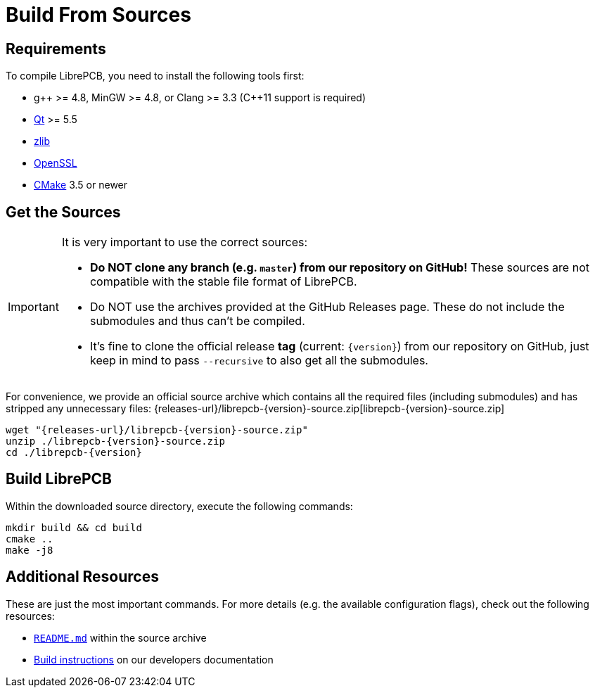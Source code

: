 = Build From Sources
:source-filename: librepcb-{version}-source.zip
:source-url: {releases-url}/{source-filename}

== Requirements

To compile LibrePCB, you need to install the following tools first:

* pass:[g++] >= 4.8, MinGW >= 4.8, or Clang >= 3.3
  (pass:[C++11] support is required)
* http://www.qt.io/download-open-source/[Qt] >= 5.5
* http://www.zlib.net/[zlib]
* https://www.openssl.org/[OpenSSL]
* https://cmake.org/[CMake] 3.5 or newer

== Get the Sources

[IMPORTANT]
====
It is very important to use the correct sources:

* *Do NOT clone any branch (e.g. `master`) from our repository on GitHub!*
  These sources are not compatible with the stable file format of LibrePCB.
* Do NOT use the archives provided at the GitHub Releases page. These do not
  include the submodules and thus can't be compiled.
* It's fine to clone the official release *tag* (current: `{version}`) from
  our repository on GitHub, just keep in mind to pass `--recursive` to also
  get all the submodules.
====

For convenience, we provide an official source archive which contains all the
required files (including submodules) and has stripped any unnecessary files:
{source-url}[{source-filename}]

[source,bash,subs="attributes"]
----
wget "{source-url}"
unzip ./{source-filename}
cd ./librepcb-{version}
----

== Build LibrePCB

Within the downloaded source directory, execute the following commands:

[source,bash,subs="attributes"]
----
mkdir build && cd build
cmake ..
make -j8
----

== Additional Resources

These are just the most important commands. For more details (e.g. the
available configuration flags), check out the following resources:

* https://github.com/LibrePCB/LibrePCB/blob/master/README.md[`README.md`]
  within the source archive
* https://developers.librepcb.org/d5/d96/doc_building.html[Build instructions]
  on our developers documentation
